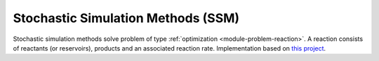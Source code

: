 ***********************************
Stochastic Simulation Methods (SSM)
***********************************

Stochastic simulation methods solve problem of type :ref:`optimization <module-problem-reaction>`. A reaction consists of reactants (or reservoirs), products and an associated reaction rate. Implementation based on `this project <https://github.com/amlucas/SSM>`_.

